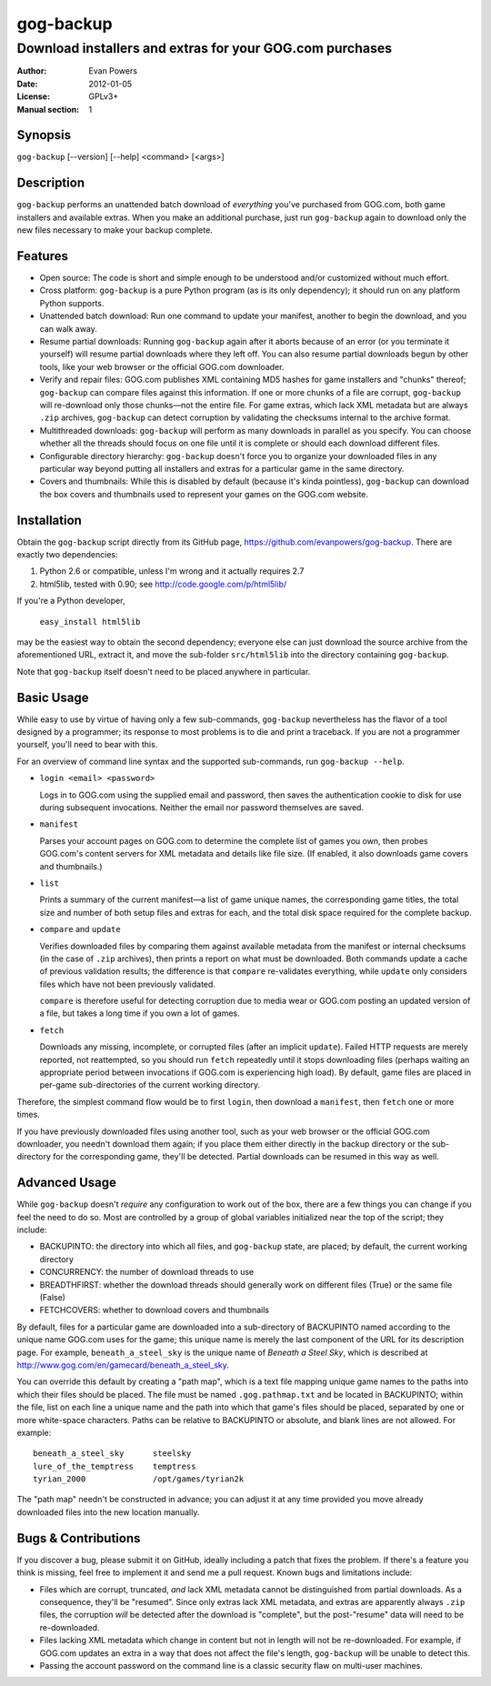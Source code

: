 ==========
gog-backup
==========
---------------------------------------------------------
Download installers and extras for your GOG.com purchases
---------------------------------------------------------

:Author: Evan Powers
:Date: 2012-01-05
:License: GPLv3+
:Manual section: 1


Synopsis
--------

``gog-backup`` [--version] [--help] <command> [<args>]


Description
-----------

``gog-backup`` performs an unattended batch download of *everything*
you've purchased from GOG.com, both game installers and available
extras. When you make an additional purchase, just run ``gog-backup``
again to download only the new files necessary to make your backup
complete.


Features
--------

* Open source: The code is short and simple enough to be understood
  and/or customized without much effort.

* Cross platform: ``gog-backup`` is a pure Python program (as is its
  only dependency); it should run on any platform Python supports.

* Unattended batch download: Run one command to update your manifest,
  another to begin the download, and you can walk away.

* Resume partial downloads: Running ``gog-backup`` again after it
  aborts because of an error (or you terminate it yourself) will
  resume partial downloads where they left off.  You can also resume
  partial downloads begun by other tools, like your web browser or the
  official GOG.com downloader.

* Verify and repair files: GOG.com publishes XML containing MD5 hashes
  for game installers and "chunks" thereof; ``gog-backup`` can compare
  files against this information.  If one or more chunks of a file are
  corrupt, ``gog-backup`` will re-download only those chunks—not the
  entire file.  For game extras, which lack XML metadata but are
  always ``.zip`` archives, ``gog-backup`` can detect corruption by
  validating the checksums internal to the archive format.

* Multithreaded downloads: ``gog-backup`` will perform as many
  downloads in parallel as you specify.  You can choose whether all
  the threads should focus on one file until it is complete or should
  each download different files.

* Configurable directory hierarchy: ``gog-backup`` doesn't force you
  to organize your downloaded files in any particular way beyond
  putting all installers and extras for a particular game in the same
  directory.

* Covers and thumbnails: While this is disabled by default (because
  it's kinda pointless), ``gog-backup`` can download the box covers
  and thumbnails used to represent your games on the GOG.com website.


Installation
------------

Obtain the ``gog-backup`` script directly from its GitHub page,
https://github.com/evanpowers/gog-backup. There are exactly two
dependencies:

1. Python 2.6 or compatible, unless I'm wrong and it actually requires 2.7
2. html5lib, tested with 0.90; see http://code.google.com/p/html5lib/

If you're a Python developer,

    ``easy_install html5lib``

may be the easiest way to obtain the second dependency; everyone else
can just download the source archive from the aforementioned URL,
extract it, and move the sub-folder ``src/html5lib`` into the
directory containing ``gog-backup``.

Note that ``gog-backup`` itself doesn't need to be placed anywhere in
particular.


Basic Usage
-----------

While easy to use by virtue of having only a few sub-commands,
``gog-backup`` nevertheless has the flavor of a tool designed by a
programmer; its response to most problems is to die and print a
traceback. If you are not a programmer yourself, you'll need to bear
with this.

For an overview of command line syntax and the supported sub-commands,
run ``gog-backup --help``.

* ``login <email> <password>``

  Logs in to GOG.com using the supplied email and password, then saves
  the authentication cookie to disk for use during subsequent
  invocations. Neither the email nor password themselves are saved.

* ``manifest``

  Parses your account pages on GOG.com to determine the complete list
  of games you own, then probes GOG.com's content servers for XML
  metadata and details like file size. (If enabled, it also downloads
  game covers and thumbnails.)

* ``list``

  Prints a summary of the current manifest—a list of game unique
  names, the corresponding game titles, the total size and number of
  both setup files and extras for each, and the total disk space
  required for the complete backup.

* ``compare`` and ``update``

  Verifies downloaded files by comparing them against available
  metadata from the manifest or internal checksums (in the case of
  ``.zip`` archives), then prints a report on what must be
  downloaded. Both commands update a cache of previous validation
  results; the difference is that ``compare`` re-validates everything,
  while ``update`` only considers files which have not been previously
  validated.

  ``compare`` is therefore useful for detecting corruption due to
  media wear or GOG.com posting an updated version of a file, but
  takes a long time if you own a lot of games.

* ``fetch``

  Downloads any missing, incomplete, or corrupted files (after an
  implicit ``update``). Failed HTTP requests are merely reported, not
  reattempted, so you should run ``fetch`` repeatedly until it stops
  downloading files (perhaps waiting an appropriate period between
  invocations if GOG.com is experiencing high load). By default, game
  files are placed in per-game sub-directories of the current working
  directory.

Therefore, the simplest command flow would be to first ``login``, then
download a ``manifest``, then ``fetch`` one or more times.

If you have previously downloaded files using another tool, such as
your web browser or the official GOG.com downloader, you needn't
download them again; if you place them either directly in the backup
directory or the sub-directory for the corresponding game, they'll be
detected. Partial downloads can be resumed in this way as well.


Advanced Usage
--------------

While ``gog-backup`` doesn't *require* any configuration to work out
of the box, there are a few things you can change if you feel the need
to do so. Most are controlled by a group of global variables
initialized near the top of the script; they include:

* BACKUPINTO: the directory into which all files, and ``gog-backup``
  state, are placed; by default, the current working directory
* CONCURRENCY: the number of download threads to use
* BREADTHFIRST: whether the download threads should generally work on
  different files (True) or the same file (False)
* FETCHCOVERS: whether to download covers and thumbnails

By default, files for a particular game are downloaded into a
sub-directory of BACKUPINTO named according to the unique name GOG.com
uses for the game; this unique name is merely the last component of
the URL for its description page. For example, ``beneath_a_steel_sky``
is the unique name of *Beneath a Steel Sky*, which is described at
http://www.gog.com/en/gamecard/beneath_a_steel_sky.

You can override this default by creating a "path map", which is a
text file mapping unique game names to the paths into which their
files should be placed. The file must be named ``.gog.pathmap.txt``
and be located in BACKUPINTO; within the file, list on each line a
unique name and the path into which that game's files should be
placed, separated by one or more white-space characters. Paths can be
relative to BACKUPINTO or absolute, and blank lines are not
allowed. For example:

::

    beneath_a_steel_sky      steelsky
    lure_of_the_temptress    temptress
    tyrian_2000              /opt/games/tyrian2k

The "path map" needn't be constructed in advance; you can adjust it at
any time provided you move already downloaded files into the new
location manually.


Bugs & Contributions
--------------------

If you discover a bug, please submit it on GitHub, ideally including a
patch that fixes the problem. If there's a feature you think is
missing, feel free to implement it and send me a pull request. Known
bugs and limitations include:

* Files which are corrupt, truncated, *and* lack XML metadata cannot
  be distinguished from partial downloads. As a consequence, they'll
  be "resumed". Since only extras lack XML metadata, and extras are
  apparently always ``.zip`` files, the corruption *will* be detected
  after the download is "complete", but the post-"resume" data will
  need to be re-downloaded.

* Files lacking XML metadata which change in content but not in length
  will not be re-downloaded. For example, if GOG.com updates an extra
  in a way that does not affect the file's length, ``gog-backup`` will
  be unable to detect this.

* Passing the account password on the command line is a classic
  security flaw on multi-user machines.


.. Typeset Documentation

    To convert this file into nroff format and view it using 'man', run:
    rst2man README.rst | man -l -

    If you prefer HTML, run:
    rst2html README.rst > gog-backup.html
